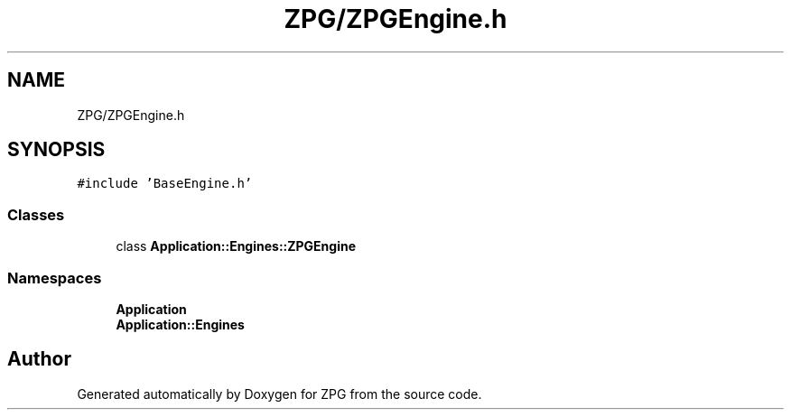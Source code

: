 .TH "ZPG/ZPGEngine.h" 3 "Sat Nov 3 2018" "Version 4.0" "ZPG" \" -*- nroff -*-
.ad l
.nh
.SH NAME
ZPG/ZPGEngine.h
.SH SYNOPSIS
.br
.PP
\fC#include 'BaseEngine\&.h'\fP
.br

.SS "Classes"

.in +1c
.ti -1c
.RI "class \fBApplication::Engines::ZPGEngine\fP"
.br
.in -1c
.SS "Namespaces"

.in +1c
.ti -1c
.RI " \fBApplication\fP"
.br
.ti -1c
.RI " \fBApplication::Engines\fP"
.br
.in -1c
.SH "Author"
.PP 
Generated automatically by Doxygen for ZPG from the source code\&.
